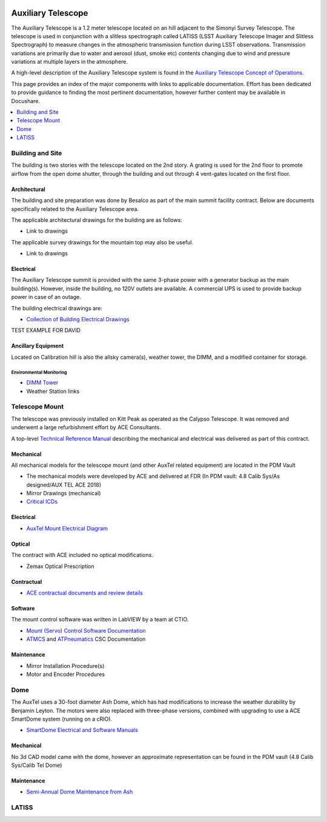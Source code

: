  .. This file is an example of what a top-level WBS page could look like

.. _Auxiliary_Telescope:

#######################
Auxiliary Telescope
#######################

The Auxiliary Telescope is a 1.2 meter telescope located on an hill adjacent to the Simonyi Survey Telescope.
The telescope is used in conjunction with a slitless spectrograph called LATISS (LSST Auxiliary Telescope Imager and Slitless Spectrograph) to measure changes in the atmospheric transmission function during LSST observations.
Transmission variations are primarily due to water and aerosol (dust, smoke etc) contents changing due to wind and pressure variations at multiple layers in the atmosphere.

A high-level description of the Auxiliary Telescope system is found in the `Auxiliary Telescope Concept of Operations <https://docushare.lsst.org/docushare/dsweb/Get/LSE-379>`__.

This page provides an index of the major components with links to applicable documentation.
Effort has been dedicated to provide guidance to finding the most pertinent documentation, however further content may be available in Docushare.

.. contents::
   :depth: 1
   :local:


Building and Site
=================

The building is two stories with the telescope located on the 2nd story.
A grating is used for the 2nd floor to promote airflow from the open dome shutter, through the building and out through 4 vent-gates located on the first floor.

Architectural
-------------

The building and site preparation was done by Besalco as part of the main summit facility contract.
Below are documents specifically related to the Auxiliary Telescope area.

The applicable architectural drawings for the building are as follows:

- Link to drawings

The applicable survey drawings for the mountain top may also be useful.

- Link to drawings

Electrical
----------

The Auxiliary Telescope summit is provided with the same 3-phase power with a generator backup as the main building(s).
However, inside the building, no 120V outlets are available.
A commercial UPS is used to provide backup power in case of an outage.

The building electrical drawings are:

- `Collection of Building Electrical Drawings <https://docushare.lsst.org/docushare/dsweb/View/Collection-6442>`__

TEST EXAMPLE FOR DAVID

Ancillary Equipment
-------------------
Located on Calibration hill is also the allsky camera(s), weather tower, the DIMM, and a modified container for storage.

Environmental Monitoring
^^^^^^^^^^^^^^^^^^^^^^^^

- `DIMM Tower <https://docushare.lsst.org/docushare/dsweb/View/Collection-5505>`__

- Weather Station links

Telescope Mount
===============

The telescope was previously installed on Kitt Peak as operated as the Calypso Telescope.
It was removed and underwent a large refurbishment effort by ACE Consultants.

A top-level `Technical Reference Manual <https://docushare.lsst.org/docushare/dsweb/Get/Document-30995>`__ describing the mechanical and electrical was delivered as part of this contract.

Mechanical
----------

All mechanical models for the telescope mount (and other AuxTel related equipment) are located in the PDM Vault

- The mechanical models were developed by ACE and delivered at FDR (In PDM vault:  4.8 Calib Sys/As designed/AUX TEL ACE 2018)

- Mirror Drawings (mechanical)

- `Critical ICDs <https://docushare.lsst.org/docushare/dsweb/View/Collection-6445>`__


Electrical
----------

- `AuxTel Mount Electrical Diagram <https://docushare.lsst.org/docushare/dsweb/Get/Document-26731>`__

Optical
-------

The contract with ACE included no optical modifications.

- Zemax Optical Prescription

Contractual
-----------

- `ACE contractual documents and review details <https://docushare.lsst.org/docushare/dsweb/View/Collection-4807>`__

Software
--------
The mount control software was written in LabVIEW by a team at CTIO.

- `Mount (Servo) Control Software Documentation <https://docushare.lsst.org/docushare/dsweb/View/Collection-9776>`__

- `ATMCS <https://ts-atmcs.lsst.io>`__ and `ATPneumatics <https://ts-atpneumatics.lsst.io>`__ CSC Documentation

Maintenance
-----------

- Mirror Installation Procedure(s)

- Motor and Encoder Procedures

Dome
====

The AuxTel uses a 30-foot diameter Ash Dome, which has had modifications to increase the weather durability by Benjamin Leyton.
The motors were also replaced with three-phase versions, combined with upgrading to use a ACE SmartDome system (running on a cRIO).

- `SmartDome Electrical and Software Manuals <https://docushare.lsst.org/docushare/dsweb/View/Collection-6331>`__

Mechanical
----------

No 3d CAD model came with the dome, however an approximate representation can be found in the PDM vault (4.8 Calib Sys/Calib Tel Dome)

Maintenance
-----------

- `Semi-Annual Dome Maintenance from Ash <https://docushare.lsst.org/docushare/dsweb/Get/Document-32543>`__


LATISS
======



